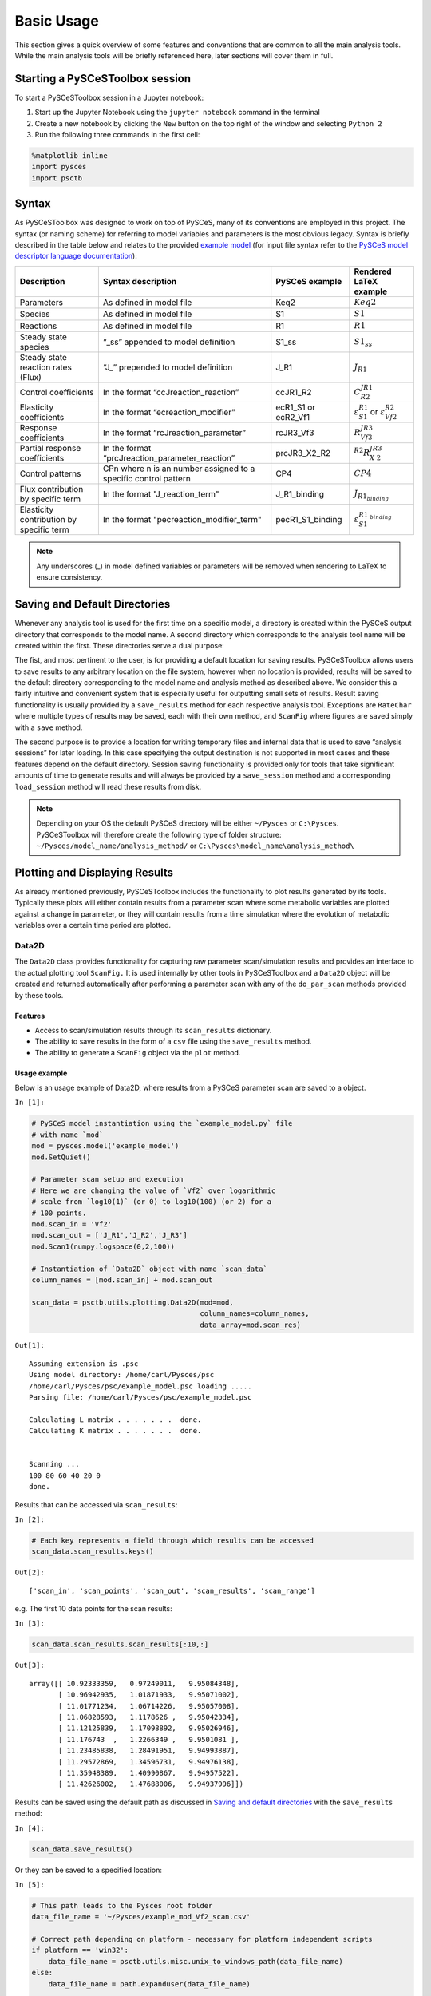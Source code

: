 


Basic Usage
===========

This section gives a quick overview of some features and conventions
that are common to all the main analysis tools. While the main analysis
tools will be briefly referenced here, later sections will cover them in
full.

Starting a PySCeSToolbox session
--------------------------------

To start a PySCeSToolbox session in a Jupyter notebook:

1. Start up the Jupyter Notebook using the ``jupyter notebook`` command
   in the terminal
2. Create a new notebook by clicking the ``New`` button on the top right
   of the window and selecting ``Python 2``
3. Run the following three commands in the first cell:

.. code:: python

    %matplotlib inline
    import pysces
    import psctb


Syntax
------

As PySCeSToolbox was designed to work on top of PySCeS, many of its
conventions are employed in this project. The syntax (or naming scheme)
for referring to model variables and parameters is the most obvious
legacy. Syntax is briefly described in the table below and relates to
the provided `example model <included_files.html#example-model-psc>`__
(for input file syntax refer to the `PySCeS model descriptor language
documentation <http://pysces.sourceforge.net/docs/inputfile_doc.html>`__):

+---------------------+------------------------+------------+-------------------------+
| Description         | Syntax description     | PySCeS     | Rendered LaTeX example\ |
|                     |                        | example    |                         |
+=====================+========================+============+=========================+
| Parameters          | As defined in model    | Keq2       | :math:`Keq2`            |
|                     | file                   |            |                         |
+---------------------+------------------------+------------+-------------------------+
| Species             | As defined in model    | S1         | :math:`S1`              |
|                     | file                   |            |                         |
+---------------------+------------------------+------------+-------------------------+
| Reactions           | As defined in model    | R1         | :math:`R1`              |
|                     | file                   |            |                         |
+---------------------+------------------------+------------+-------------------------+
| Steady state        | “\_ss” appended to     | S1\_ss     | :math:`S1_{ss}`         |
| species             | model definition       |            |                         |
+---------------------+------------------------+------------+-------------------------+
| Steady state        | “J\_” prepended to     | J\_R1      | :math:`J_{R1}`          |
| reaction rates      | model definition       |            |                         |
| (Flux)              |                        |            |                         |
+---------------------+------------------------+------------+-------------------------+
| Control             | In the format          | ccJR1\_R2\ | :math:`C^{JR1}_{R2}`    |
| coefficients        | “ccJreaction\_reactio\ |            |                         |
|                     | n”                     |            |                         |
+---------------------+------------------------+------------+-------------------------+
| Elasticity          | In the format          | ecR1\_S1   | :math:`\varepsilon^{R1\ |
| coefficients        | “ecreaction\_modifier\ | or         | }_{S1}`                 |
|                     | ”                      | ecR2\_Vf1\ | or                      |
|                     |                        |            | :math:`\varepsilon^{R2\ |
|                     |                        |            | }_{Vf2}`                |
+---------------------+------------------------+------------+-------------------------+
| Response            | In the format          | rcJR3\_Vf\ | :math:`R^{JR3}_{Vf3}`   |
| coefficients        | “rcJreaction\_paramet\ | 3          |                         |
|                     | er”                    |            |                         |
+---------------------+------------------------+------------+-------------------------+
| Partial response    | In the format          | prcJR3\_X\ | :math:`^{R2}R^{JR3}_{X\ |
| coefficients        | “prcJreaction\_parame\ | 2\_R2      | 2}`                     |
|                     | ter\_reaction”         |            |                         |
+---------------------+------------------------+------------+-------------------------+
| Control patterns    | CPn where n is an      | CP4        | :math:`CP4`             |
|                     | number assigned to a   |            |                         |
|                     | specific control       |            |                         |
|                     | pattern                |            |                         |
+---------------------+------------------------+------------+-------------------------+
| Flux contribution   | In the format          | J\_R1\_bi\ | :math:`J_{R1_{binding}\ |
| by specific term    | "J\_reaction\_term"    | nding      | }`                      |
+---------------------+------------------------+------------+-------------------------+
| Elasticity          | In the format          | pecR1\_S1\ | :math:`\varepsilon^{R1\ |
| contribution by     | "pecreaction\_modifie\ | \_binding\ | _{binding}}_{S1}`       |
| specific term       | r\_term"               |            |                         |
+---------------------+------------------------+------------+-------------------------+

.. note:: Any underscores (\_) in model defined variables or parameters
          will be removed when rendering to LaTeX to ensure consistency.

Saving and Default Directories
------------------------------

Whenever any analysis tool is used for the first time on a specific
model, a directory is created within the PySCeS output directory that
corresponds to the model name. A second directory which corresponds to
the analysis tool name will be created within the first. These
directories serve a dual purpose:

The fist, and most pertinent to the user, is for providing a default
location for saving results. PySCeSToolbox allows users to save results
to any arbitrary location on the file system, however when no location
is provided, results will be saved to the default directory
corresponding to the model name and analysis method as described above.
We consider this a fairly intuitive and convenient system that is
especially useful for outputting small sets of results. Result saving
functionality is usually provided by a ``save_results`` method for each
respective analysis tool. Exceptions are ``RateChar`` where multiple
types of results may be saved, each with their own method, and
``ScanFig`` where figures are saved simply with a ``save`` method.

The second purpose is to provide a location for writing temporary files
and internal data that is used to save “analysis sessions” for later
loading. In this case specifying the output destination is not supported
in most cases and these features depend on the default directory.
Session saving functionality is provided only for tools that take
significant amounts of time to generate results and will always be
provided by a ``save_session`` method and a corresponding
``load_session`` method will read these results from disk.

.. note:: Depending on your OS the default PySCeS directory will be
          either ``~/Pysces`` or ``C:\Pysces``. PySCeSToolbox will therefore
          create the following type of folder structure:
          ``~/Pysces/model_name/analysis_method/`` or
          ``C:\Pysces\model_name\analysis_method\``

Plotting and Displaying Results
-------------------------------

As already mentioned previously, PySCeSToolbox includes the
functionality to plot results generated by its tools. Typically these
plots will either contain results from a parameter scan where some
metabolic variables are plotted against a change in parameter, or they
will contain results from a time simulation where the evolution of
metabolic variables over a certain time period are plotted.

Data2D
~~~~~~

The ``Data2D`` class provides functionality for capturing raw parameter
scan/simulation results and provides an interface to the actual plotting
tool ``ScanFig.`` It is used internally by other tools in PySCeSToolbox
and a ``Data2D`` object will be created and returned automatically after
performing a parameter scan with any of the ``do_par_scan`` methods
provided by these tools.

Features
^^^^^^^^

-  Access to scan/simulation results through its ``scan_results``
   dictionary.
-  The ability to save results in the form of a ``csv`` file using the
   ``save_results`` method.
-  The ability to generate a ``ScanFig`` object via the ``plot`` method.

Usage example
^^^^^^^^^^^^^

Below is an usage example of Data2D, where results from a PySCeS
parameter scan are saved to a object.

``In [1]:``

.. code:: python

    # PySCeS model instantiation using the `example_model.py` file
    # with name `mod`
    mod = pysces.model('example_model')
    mod.SetQuiet()

    # Parameter scan setup and execution
    # Here we are changing the value of `Vf2` over logarithmic
    # scale from `log10(1)` (or 0) to log10(100) (or 2) for a
    # 100 points.
    mod.scan_in = 'Vf2'
    mod.scan_out = ['J_R1','J_R2','J_R3']
    mod.Scan1(numpy.logspace(0,2,100))

    # Instantiation of `Data2D` object with name `scan_data`
    column_names = [mod.scan_in] + mod.scan_out

    scan_data = psctb.utils.plotting.Data2D(mod=mod,
                                            column_names=column_names,
                                            data_array=mod.scan_res)


``Out[1]:``

.. parsed-literal::

    Assuming extension is .psc
    Using model directory: /home/carl/Pysces/psc
    /home/carl/Pysces/psc/example_model.psc loading .....
    Parsing file: /home/carl/Pysces/psc/example_model.psc

    Calculating L matrix . . . . . . .  done.
    Calculating K matrix . . . . . . .  done.


    Scanning ...
    100 80 60 40 20 0
    done.



Results that can be accessed via ``scan_results``:

``In [2]:``

.. code:: python

    # Each key represents a field through which results can be accessed
    scan_data.scan_results.keys()




``Out[2]:``

.. parsed-literal::

    ['scan_in', 'scan_points', 'scan_out', 'scan_results', 'scan_range']



e.g. The first 10 data points for the scan results:

``In [3]:``

.. code:: python

    scan_data.scan_results.scan_results[:10,:]




``Out[3]:``

.. parsed-literal::

    array([[ 10.92333359,   0.97249011,   9.95084348],
           [ 10.96942935,   1.01871933,   9.95071002],
           [ 11.01771234,   1.06714226,   9.95057008],
           [ 11.06828593,   1.1178626 ,   9.95042334],
           [ 11.12125839,   1.17098892,   9.95026946],
           [ 11.176743  ,   1.2266349 ,   9.9501081 ],
           [ 11.23485838,   1.28491951,   9.94993887],
           [ 11.29572869,   1.34596731,   9.94976138],
           [ 11.35948389,   1.40990867,   9.94957522],
           [ 11.42626002,   1.47688006,   9.94937996]])



Results can be saved using the default path as discussed in `Saving and
default directories`_ with the ``save_results`` method:

``In [4]:``

.. code:: python

    scan_data.save_results()

Or they can be saved to a specified location:

``In [5]:``

.. code:: python

    # This path leads to the Pysces root folder
    data_file_name = '~/Pysces/example_mod_Vf2_scan.csv'

    # Correct path depending on platform - necessary for platform independent scripts
    if platform == 'win32':
        data_file_name = psctb.utils.misc.unix_to_windows_path(data_file_name)
    else:
        data_file_name = path.expanduser(data_file_name)

    scan_data.save_results(file_name=data_file_name)

Finally, a ``ScanFig`` object can be created using the ``plot`` method:

``In [6]:``

.. code:: python

    # Instantiation of `ScanFig` object with name `scan_figure`
    scan_figure = scan_data.plot()

ScanFig
~~~~~~~

The ``ScanFig`` class provides the actual plotting object. This tool
allows users to display figures with results directly in the Notebook
and to control which data is displayed on the figure by use of an
interactive widget based interface. As mentioned and shown above they
are created by the ``plot`` method of a Data2D object, which means that
a user never has the need to instantiate ScanFig directly.

Features
^^^^^^^^

-  Interactive plotting via the ``interact`` method.
-  Script based plot generation where certain lines, or categories of
   lines (based on the type of information they represent), can be
   enabled and disabled via ``toggle_line`` or ``toggle_category``
   methods.
-  Saving of plots with the ``save`` method.
-  Customisation of figures using standard ``matplotlib`` functionality.

Usage Example
^^^^^^^^^^^^^

Below is an usage example of ``ScanFig`` using the ``scan_figure``
instance created in the previous section. Here results from the
parameter scan of ``Vf2`` as generated by ``Scan1`` is shown.

``In [7]:``

.. code:: python

    scan_figure.interact()









.. image:: basic_usage_files/basic_usage_19_0.png


The Figure shown above is empty - to show lines we need to click on the
buttons. First we will click on the ``Flux Rates`` button which will
allow any of the lines that fall into the category ``Flux Rates`` to be
enabled. Then we click the other buttons:

``In [8]:``

.. code:: python

    # The four method calls below are equivalent to clicking the category buttons
    # scan_figure.toggle_category('Flux Rates',True)
    # scan_figure.toggle_category('J_R1',True)
    # scan_figure.toggle_category('J_R2',True)
    # scan_figure.toggle_category('J_R3',True)

    scan_figure.interact()









.. image:: basic_usage_files/basic_usage_22_0.png


.. note:: Certain buttons act as filters for results that fall into
          their category. In the case above the ``Flux Rates`` button determines
          the visibility of the lines that fall into the ``Flux Rates`` category.
          In essence it overwrites the state of the buttons for the individual
          line categories. This feature is useful when multiple categories of
          results (species concentrations, elasticities, control patterns etc.)
          appear on the same plot by allowing to toggle the visibility of all the
          lines in a category.

We can also toggle the visibility with the ``toggle_line`` and
``toggle_category`` methods. Here ``toggle_category`` has the exact same
effect as the buttons in the above example, while ``toggle_line``
bypasses any category filtering. The line and category names can be
accessed via ``line_names`` and ``category_names``:

``In [9]:``

.. code:: python

    print 'Line names     : ', scan_figure.line_names
    print 'Category names : ', scan_figure.category_names


``Out[9]:``

.. parsed-literal::

    Line names     :  ['J_R1', 'J_R2', 'J_R3']
    Category names :  ['J_R3', 'J_R1', 'Flux Rates', 'J_R2']


In the example below we set the ``Flux Rates`` visibility to ``False``,
but we set the ``J_R1`` line visibility to ``True``. Finally we use the
``show`` method instead of ``interact`` to display the figure.

``In [10]:``

.. code:: python

    scan_figure.toggle_category('Flux Rates',False)
    scan_figure.toggle_line('J_R1',True)
    scan_figure.show()



.. image:: basic_usage_files/basic_usage_27_0.png


The figure axes can also be adjusted via the ``adjust_figure`` method.
Recall that the ``Vf2`` scan was performed for a logarithmic scale
rather than a linear scale. We will therefore set the x axis to log and
its minimum value to ``1``. These settings are applied by clicking the
``Apply`` button.

``In [11]:``

.. code:: python

    scan_figure.adjust_figure()









.. image:: basic_usage_files/basic_usage_30_0.png


The underlying ``matplotlib`` objects can be accessed through the
``fig`` and ``ax`` fields for the figure and axes, respectively. This
allows for manipulation of the figures using ``matplotlib's``
functionality.

``In [12]:``

.. code:: python

    scan_figure.fig.set_size_inches((6,4))
    scan_figure.ax.set_ylabel('Rate')
    scan_figure.line_names
    scan_figure.show()



.. image:: basic_usage_files/basic_usage_32_0.png


Finally the plot can be saved using the ``save`` method (or equivalently
by pressing the ``save`` button) without specifying a path where the
file will be saved as an ``svg`` vector image to the default directory
as discussed under `Saving and default directories`_:

``In [13]:``

.. code:: python

    scan_figure.save()

A file name together with desired extension (and image format) can also
be specified:

``In [14]:``

.. code:: python

    # This path leads to the Pysces root folder
    fig_file_name = '~/Pysces/example_mod_Vf2_scan.png'

    # Correct path depending on platform - necessary for platform independent scripts
    if platform == 'win32':
        fig_file_name = psctb.utils.misc.unix_to_windows_path(fig_file_name)
    else:
        fig_file_name = path.expanduser(fig_file_name)

    scan_figure.save(file_name=fig_file_name)

Tables
~~~~~~

In PySCeSToolbox, results are frequently stored in an dictionary-like
structure belonging to an analysis object. In most cases the dictionary
will be named with ``_results`` appended to the type of results (e.g.
Control coefficient results in ``SymCa`` are saved as ``cc_results``
while the parametrised internal metabolite scan results of ``RateChar``
are saved as ``scan_results``).

In most cases the results stored are structured so that a single
dictionary key is mapped to a single result (or result object). In these
cases simply inspecting the variable in the IPython/Jupyter Notebook
displays these results in an html style table where the variable name is
displayed together with it's value e.g. for ``cc_results`` each control
coefficient will be displayed next to its value at steady-state.

Finally, any 2D data-structure commonly used in together with PyCSeS and
PySCeSToolbox can be displayed as an html table (e.g. list of lists,
NumPy arrays, SymPy matrices).

Usage Example
^^^^^^^^^^^^^

Below we will construct a list of lists and display it as an html
table.Captions can be either plain text or contain html tags.

``In [15]:``

.. code:: python

    list_of_lists = [['a','b','c'],[1.2345,0.6789,0.0001011],[12,13,14]]

``In [16]:``

.. code:: python

    psctb.utils.misc.html_table(list_of_lists,
                                caption='Example')





+---------+---------+---------+
| a       | b       | c       |
+---------+---------+---------+
| 1.23    | 0.68    | 0.00    |
+---------+---------+---------+
| 12.00   | 13.00   | 14.00   |
+---------+---------+---------+

Table: Example



By default floats are all formatted according to the argument
``float_fmt`` which defaults to ``%.2f`` (using the standard Python
formatter string syntax). A formatter function can be passed to as the
``formatter`` argument which allows for more customisation.

Below we instantiate such a formatter using the ``formatter_factory``
function. Here all float values falling within the range set up by
``min_val`` and ``max_val`` (which includes the minimum, but excludes
the maximum) will be formatted according to ``default_fmt``, while
outliers will be formatted according to ``outlier_fmt``.

``In [17]:``

.. code:: python

    formatter = psctb.utils.misc.formatter_factory(min_val=0.1,
                                                   max_val=10,
                                                   default_fmt='%.1f',
                                                   outlier_fmt='%.2e')

The constructed ``formatter`` takes a number (e.g. float, int, etc.) as
argument and returns a formatter string according to the previously
setup parameters.

``In [18]:``

.. code:: python

    print formatter(0.09) # outlier
    print formatter(0.1)  # min for default
    print formatter(2)    # within range for default
    print formatter(9)    # max int for default
    print formatter(10)   # outlier


``Out[18]:``

.. parsed-literal::

    9.00e-02
    0.1
    2.0
    9.0
    1.00e+01


Using this ``formatter`` with the previously constructed
``list_of_lists`` lead to a differently formatted html representation of
the data:

``In [19]:``

.. code:: python

    psctb.utils.misc.html_table(list_of_lists,
                                caption='Example',
                                formatter=formatter,    # Previously constructed formatter
                                first_row_headers=True) # The first row can be set as the header





+------------+------------+------------+
| a          | b          | c          |
+============+============+============+
| 1.2        | 0.7        | 1.01e-04   |
+------------+------------+------------+
| 1.20e+01   | 1.30e+01   | 1.40e+01   |
+------------+------------+------------+

Table: Example



Graphic Representation of Metabolic Networks
--------------------------------------------

PySCeSToolbox includes functionality for displaying interactive graph
representations of metabolic networks through the ``ModelGraph`` tool.
The main purpose of this feature is to allow for the visualisation of
control patterns in ``SymCa``. Currently, this tool is fairly limited in
terms of its capabilities and therefore does not represent a replacement
for more fully featured tools such as (cell designer? Or ???). One such
limitation is that no automatic layout capabilities are included, and
nodes representing species and concentrations have to be laid out by
hand. Nonetheless it is useful for quickly visualising the structure of
pathway and, as previously mentioned, for visualising the importance of
various control patterns in ``SymCa``.

Features
~~~~~~~~

-  Displays interactive (d3.js based) reaction networks in the notebook.
-  Layouts can be saved and applied to other similar networks.

Usage Example
~~~~~~~~~~~~~

The main use case is for visualising control patterns. However,
``ModelGraph`` can be used in this capacity, the graph layout has to be
defined. Below we will set up the layout for the ``example_model``.

First we load the model and instantiate a ``ModelGraph`` object using
the model. The show method displays the graph.

``In [20]:``

.. code:: python

    model_graph = psctb.ModelGraph(mod)


Unless a layout has been previously defined, the species and reaction
nodes will be placed randomly. Nodes are snap to an invisible grid.

``In [21]:``

.. code:: python

    model_graph.show()





.. image:: basic_usage_files/basic_usage_51_0.png


A layout file for the ``example_model`` is
`included <included_files.html#layout-file>`__ (see link for details)
and can be loaded by specifying the location of the layout file on the
disk during ``ModelGraph`` instantiation.

``In [22]:``

.. code:: python

    # This path leads to the provided layout file
    path_to_layout = '~/Pysces/psc/example_model_layout.dict'

    # Correct path depending on platform - necessary for platform independent scripts
    if platform == 'win32':
        path_to_layout = psctb.utils.misc.unix_to_windows_path(path_to_layout)
    else:
        path_to_layout = path.expanduser(path_to_layout)


    model_graph = psctb.ModelGraph(mod, pos_dic=path_to_layout)
    model_graph.show()





.. image:: basic_usage_files/basic_usage_54_0.png


Clicking the ``Save Layout`` button saves this layout to the
``~/Pysces/example_model/model_graph`` or
``C:\\Pysces\example_model\model_graph`` directory for later use. The
``Save Image`` Button wil save an svg image of the graph to the same
location.

Now any future instantiation of a ``ModelGraph`` object for
``example_model`` will use the saved layout automatically.

``In [23]:``

.. code:: python

    model_graph = psctb.ModelGraph(mod)
    model_graph.show()





.. image:: basic_usage_files/basic_usage_58_0.png


